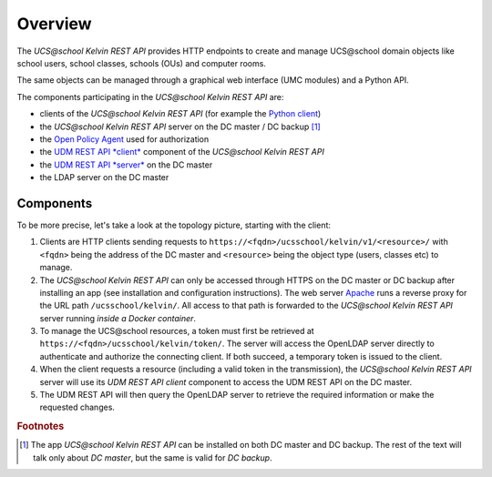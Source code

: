 Overview
========

The *UCS\@school Kelvin REST API* provides HTTP endpoints to create and manage UCS\@school domain objects like school users, school classes, schools (OUs) and computer rooms.

The same objects can be managed through a graphical web interface (UMC modules) and a Python API.

The components participating in the *UCS\@school Kelvin REST API* are:

* clients of the *UCS\@school Kelvin REST API* (for example the `Python client`_)
* the *UCS\@school Kelvin REST API* server on the DC master / DC backup [#dcmasterbackup]_
* the `Open Policy Agent`_ used for authorization
* the `UDM REST API *client*`_ component of the *UCS\@school Kelvin REST API*
* the `UDM REST API *server*`_ on the DC master
* the LDAP server on the DC master

Components
----------

To be more precise, let's take a look at the topology picture, starting with the client:

.. image:: components.png
   :alt: Interaction of components.

#. Clients are HTTP clients sending requests to ``https://<fqdn>/ucsschool/kelvin/v1/<resource>/`` with ``<fqdn>`` being the address of the DC master and ``<resource>`` being the object type (users, classes etc) to manage.
#. The *UCS\@school Kelvin REST API* can only be accessed through HTTPS on the DC master or DC backup after installing an app (see installation and configuration instructions). The web server `Apache <https://httpd.apache.org/>`_ runs a reverse proxy for the URL path ``/ucsschool/kelvin/``. All access to that path is forwarded to the *UCS\@school Kelvin REST API* server running *inside a Docker container*.
#. To manage the UCS\@school resources, a token must first be retrieved at ``https://<fqdn>/ucsschool/kelvin/token/``. The server will access the OpenLDAP server directly to authenticate and authorize the connecting client. If both succeed, a temporary token is issued to the client.
#. When the client requests a resource (including a valid token in the transmission), the *UCS\@school Kelvin REST API* server will use its *UDM REST API client* component to access the UDM REST API on the DC master.
#. The UDM REST API will then query the OpenLDAP server to retrieve the required information or make the requested changes.

.. _`Python client`: https://kelvin-rest-api-client.readthedocs.io/
.. _`Open Policy Agent`: https://www.openpolicyagent.org/
.. _`UDM REST API *client*`: https://udm-rest-client.readthedocs.io/
.. _`UDM REST API *server*`: https://docs.software-univention.de/developer-reference/5.0/en/udm/rest-api.html#udm-rest-api


.. rubric:: Footnotes

.. [#dcmasterbackup] The app *UCS\@school Kelvin REST API* can be installed on both DC master and DC backup. The rest of the text will talk only about *DC master*, but the same is valid for *DC backup*.
